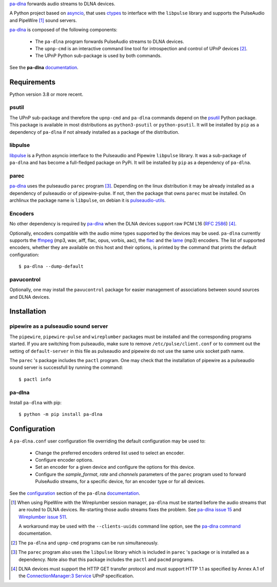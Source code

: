 `pa-dlna`_ forwards audio streams to DLNA devices.

A Python project based on `asyncio`_, that uses `ctypes`_ to interface with the
``libpulse`` library and supports the PulseAudio and PipeWire [#]_ sound
servers.

`pa-dlna`_ is composed of the following components:

 * The ``pa-dlna`` program forwards PulseAudio streams to DLNA devices.
 * The ``upnp-cmd`` is an interactive command line tool for introspection and
   control of UPnP devices [#]_.
 * The UPnP Python sub-package is used by both commands.

See the **pa-dlna** `documentation`_.

Requirements
============

Python version 3.8 or more recent.

psutil
------

The UPnP sub-package  and therefore the ``upnp-cmd`` and ``pa-dlna``
commands depend on the `psutil`_ Python package. This package is available in
most distributions as ``python3-psutil`` or ``python-psutil``. It will be
installed by ``pip`` as a dependency of ``pa-dlna`` if not already installed as
a package of the distribution.

libpulse
--------

`libpulse`_ is a Python asyncio interface to the Pulseaudio and Pipewire
``libpulse`` library. It was a sub-package of ``pa-dlna`` and has become a
full-fledged package on PyPi. It will be installed by ``pip`` as a dependency of
``pa-dlna``.

parec
-----

`pa-dlna`_ uses the pulseaudio ``parec`` program [#]_. Depending on the linux
distribution it may be already installed as a dependency of pulseaudio or of
pipewire-pulse. If not, then the package that owns ``parec`` must be
installed. On archlinux the package name is ``libpulse``, on debian it is
`pulseaudio-utils`_.

Encoders
--------

No other dependency is required by `pa-dlna`_ when the DLNA devices support raw
PCM L16 (:rfc:`2586`) [#]_.

Optionally, encoders compatible with the audio mime types supported by the
devices may be used. ``pa-dlna`` currently supports the `ffmpeg`_ (mp3, wav,
aiff, flac, opus, vorbis, aac), the `flac`_ and the `lame`_ (mp3) encoders. The
list of supported encoders, whether they are available on this host and their
options, is printed by the command that prints the default configuration::

  $ pa-dlna --dump-default

pavucontrol
-----------

Optionally, one may install the ``pavucontrol`` package for easier management of
associations between sound sources and DLNA devices.

Installation
============

pipewire as a pulseaudio sound server
-------------------------------------

The ``pipewire``, ``pipewire-pulse`` and ``wireplumber`` packages must be
installed and the corresponding programs started. If you are switching from
pulseaudio, make sure to remove ``/etc/pulse/client.conf`` or to comment out the
setting of ``default-server`` in this file as pulseaudio and pipewire do not use
the same unix socket path name.

The ``parec`` 's package includes the ``pactl`` program. One may check that the
installation of pipewire as a pulseaudio sound server is successfull by running
the command::

  $ pactl info

pa-dlna
-------

Install ``pa-dlna`` with pip::

  $ python -m pip install pa-dlna

Configuration
=============

A ``pa-dlna.conf`` user configuration file overriding the default configuration
may be used to:

 * Change the preferred encoders ordered list used to select an encoder.
 * Configure encoder options.
 * Set an encoder for a given device and configure the options for this device.
 * Configure the *sample_format*, *rate* and *channels* parameters of the
   ``parec`` program used to forward PulseAudio streams, for a specific device,
   for an encoder type or for all devices.

See the `configuration`_ section of the ``pa-dlna`` `documentation`_.

.. _pa-dlna: https://gitlab.com/xdegaye/pa-dlna
.. _asyncio: https://docs.python.org/3/library/asyncio.html
.. _ctypes: https://docs.python.org/3/library/ctypes.html
.. _pulseaudio-utils: https://packages.debian.org/bookworm/pulseaudio-utils
.. _pa-dlna issue 15: https://gitlab.com/xdegaye/pa-dlna/-/issues/15
.. _Wireplumber issue 511:
        https://gitlab.freedesktop.org/pipewire/wireplumber/-/issues/511
.. _documentation: https://pa-dlna.readthedocs.io/en/stable/
.. _psutil: https://pypi.org/project/psutil/
.. _ConnectionManager:3 Service:
        http://upnp.org/specs/av/UPnP-av-ConnectionManager-v3-Service.pdf
.. _ffmpeg: https://www.ffmpeg.org/ffmpeg.html
.. _flac: https://xiph.org/flac/
.. _lame: https://lame.sourceforge.io/
.. _configuration: https://pa-dlna.readthedocs.io/en/stable/configuration.html
.. _pipewire-pulse: https://docs.pipewire.org/page_man_pipewire_pulse_1.html
.. _libpulse: https://pypi.org/project/libpulse/
.. _pa-dlna command: https://pa-dlna.readthedocs.io/en/stable/pa-dlna.html

.. [#] When using PipeWire with the Wireplumber session manager, ``pa-dlna``
       must be started before the audio streams that are routed to DLNA
       devices. Re-starting those audio  streams fixes the problem. See `pa-dlna
       issue 15`_ and `Wireplumber issue 511`_.

       A workaround may be used with the ``--clients-uuids`` command line
       option, see the `pa-dlna command`_ documentation.

.. [#] The ``pa-dlna`` and ``upnp-cmd`` programs can be run simultaneously.

.. [#] The ``parec`` program also uses the ``libpulse`` library which is
       included in ``parec`` 's package or is installed as a dependency. Note
       also that this package includes the ``pactl`` and ``pacmd`` programs.

.. [#] DLNA devices must support the HTTP GET transfer protocol and must support
       HTTP 1.1 as specified by Annex A.1 of the `ConnectionManager:3 Service`_
       UPnP specification.
